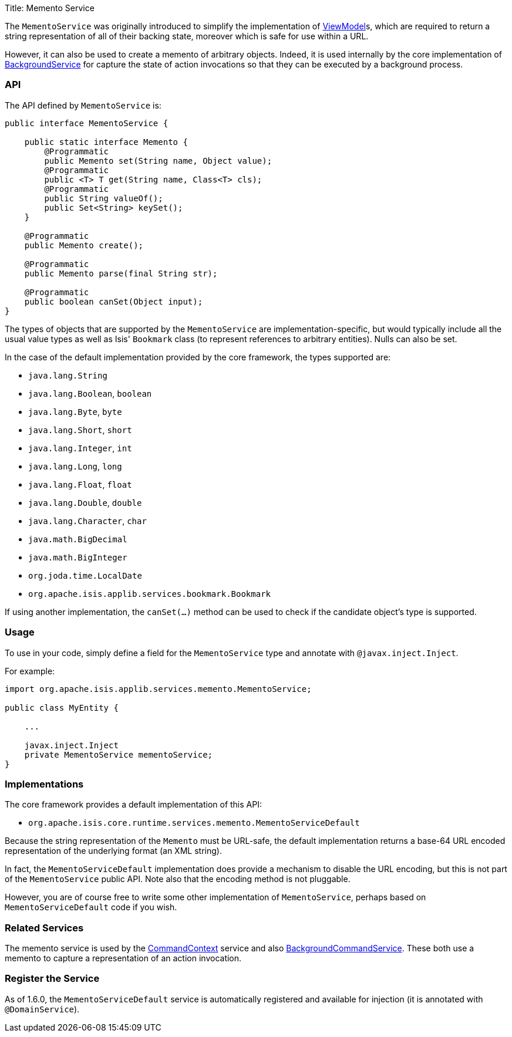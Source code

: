 Title: Memento Service

The `MementoService` was originally introduced to simplify the implementation of link:../../more-advanced-topics/ViewModel.html[ViewModel]s, which are required to return a string representation of all of their backing state, moreover which is safe for use within a URL.

However, it can also be used to create a memento of arbitrary objects. Indeed, it is used internally by the core implementation of link:./background-service.html[BackgroundService] for capture the state of action invocations so that they can be executed by a background process.

=== API

The API defined by `MementoService` is:

[source]
----
public interface MementoService {

    public static interface Memento {
        @Programmatic
        public Memento set(String name, Object value);    
        @Programmatic
        public <T> T get(String name, Class<T> cls);
        @Programmatic
        public String valueOf();
        public Set<String> keySet();
    }

    @Programmatic
    public Memento create();

    @Programmatic
    public Memento parse(final String str);

    @Programmatic
    public boolean canSet(Object input);
}
----

The types of objects that are supported by the `MementoService` are implementation-specific, but would typically include all the usual value types as well as Isis' `Bookmark` class (to represent references to arbitrary entities). Nulls can also be set.

In the case of the default implementation provided by the core framework, the types supported are:

* `java.lang.String`
* `java.lang.Boolean`, `boolean`
* `java.lang.Byte`, `byte`
* `java.lang.Short`, `short`
* `java.lang.Integer`, `int`
* `java.lang.Long`, `long`
* `java.lang.Float`, `float`
* `java.lang.Double`, `double`
* `java.lang.Character`, `char`
* `java.math.BigDecimal`
* `java.math.BigInteger`
* `org.joda.time.LocalDate`
* `org.apache.isis.applib.services.bookmark.Bookmark`

If using another implementation, the `canSet(...)` method can be used to check if the candidate object's type is supported.

=== Usage

To use in your code, simply define a field for the `MementoService` type and annotate with `@javax.inject.Inject`. 

For example:

[source]
----
import org.apache.isis.applib.services.memento.MementoService;

public class MyEntity {

    ...

    javax.inject.Inject
    private MementoService mementoService;
}
----

=== Implementations

The core framework provides a default implementation of this API:

* `org.apache.isis.core.runtime.services.memento.MementoServiceDefault`

Because the string representation of the `Memento` must be URL-safe, the default implementation returns a base-64 URL encoded representation of the underlying format (an XML string).

In fact, the `MementoServiceDefault` implementation does provide a mechanism to disable the URL encoding, but this is not part of the `MementoService` public API. Note also that the encoding method is not pluggable.

However, you are of course free to write some other implementation of `MementoService`, perhaps based on `MementoServiceDefault` code if you wish.

=== Related Services

The memento service is used by the link:./command-context.html[CommandContext] service and also link:./background-service.html[BackgroundCommandService]. These both use a memento to capture a representation of an action invocation.

=== Register the Service

As of 1.6.0, the `MementoServiceDefault` service is automatically registered and available for injection (it is annotated with `@DomainService`).